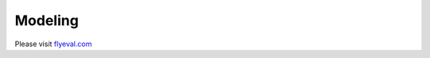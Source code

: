 =======================
Modeling
=======================

Please visit `flyeval.com <https://www.flyeval.com/>`_